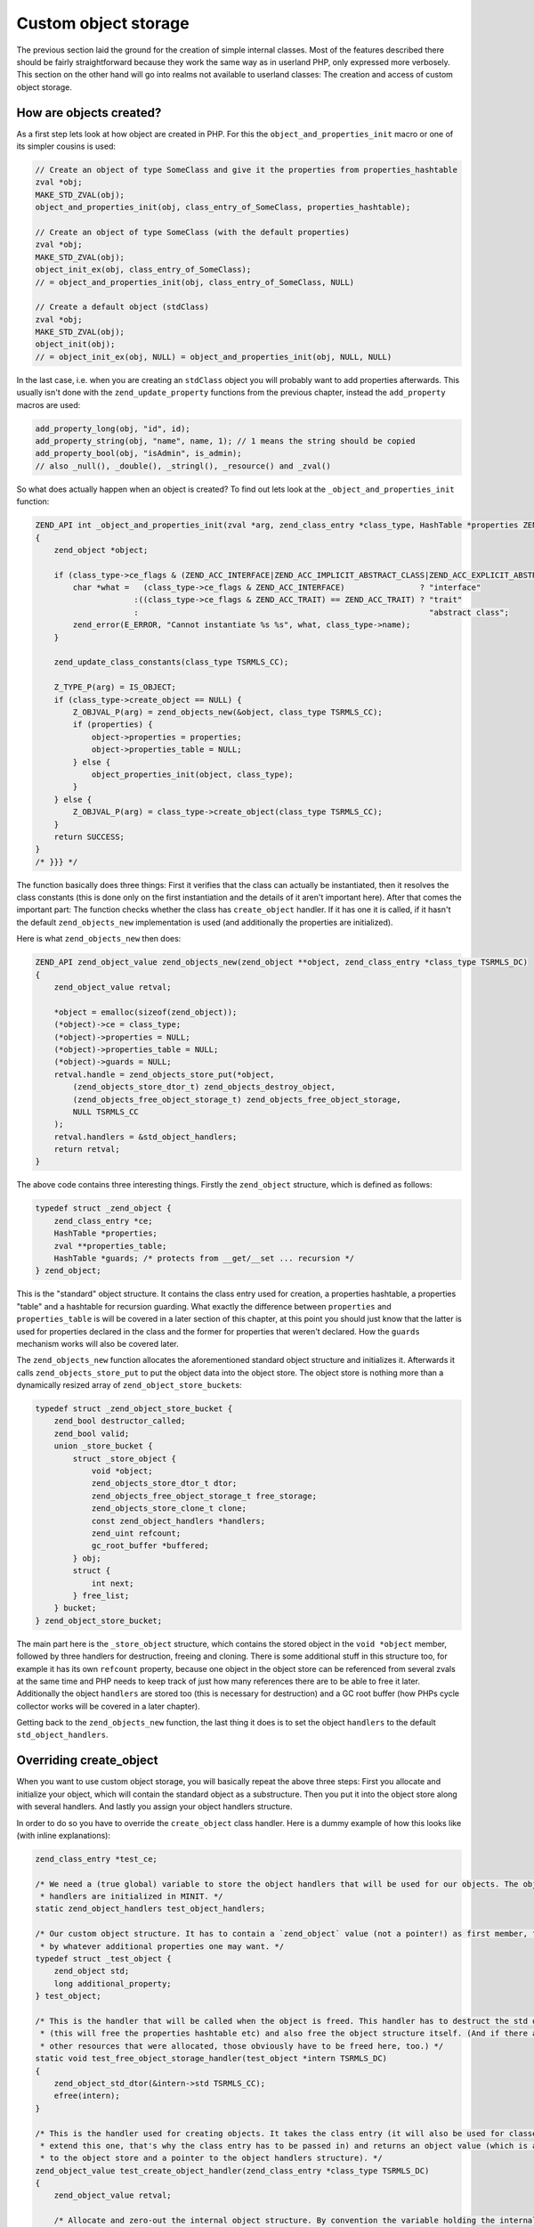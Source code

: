 Custom object storage
=====================

The previous section laid the ground for the creation of simple internal classes. Most of the features described there
should be fairly straightforward because they work the same way as in userland PHP, only expressed more verbosely. This
section on the other hand will go into realms not available to userland classes: The creation and access of custom
object storage.

How are objects created?
------------------------

As a first step lets look at how object are created in PHP. For this the ``object_and_properties_init`` macro or one of
its simpler cousins is used:

.. code-block:: c

    // Create an object of type SomeClass and give it the properties from properties_hashtable
    zval *obj;
    MAKE_STD_ZVAL(obj);
    object_and_properties_init(obj, class_entry_of_SomeClass, properties_hashtable);

    // Create an object of type SomeClass (with the default properties)
    zval *obj;
    MAKE_STD_ZVAL(obj);
    object_init_ex(obj, class_entry_of_SomeClass);
    // = object_and_properties_init(obj, class_entry_of_SomeClass, NULL)

    // Create a default object (stdClass)
    zval *obj;
    MAKE_STD_ZVAL(obj);
    object_init(obj);
    // = object_init_ex(obj, NULL) = object_and_properties_init(obj, NULL, NULL)

In the last case, i.e. when you are creating an ``stdClass`` object you will probably want to add properties afterwards.
This usually isn't done with the ``zend_update_property`` functions from the previous chapter, instead the
``add_property`` macros are used:

.. code-block:: c

    add_property_long(obj, "id", id);
    add_property_string(obj, "name", name, 1); // 1 means the string should be copied
    add_property_bool(obj, "isAdmin", is_admin);
    // also _null(), _double(), _stringl(), _resource() and _zval()

So what does actually happen when an object is created? To find out lets look at the ``_object_and_properties_init``
function:

.. code-block:: c

    ZEND_API int _object_and_properties_init(zval *arg, zend_class_entry *class_type, HashTable *properties ZEND_FILE_LINE_DC TSRMLS_DC) /* {{{ */
    {
        zend_object *object;

        if (class_type->ce_flags & (ZEND_ACC_INTERFACE|ZEND_ACC_IMPLICIT_ABSTRACT_CLASS|ZEND_ACC_EXPLICIT_ABSTRACT_CLASS)) {
            char *what =   (class_type->ce_flags & ZEND_ACC_INTERFACE)                ? "interface"
                         :((class_type->ce_flags & ZEND_ACC_TRAIT) == ZEND_ACC_TRAIT) ? "trait"
                         :                                                              "abstract class";
            zend_error(E_ERROR, "Cannot instantiate %s %s", what, class_type->name);
        }

        zend_update_class_constants(class_type TSRMLS_CC);

        Z_TYPE_P(arg) = IS_OBJECT;
        if (class_type->create_object == NULL) {
            Z_OBJVAL_P(arg) = zend_objects_new(&object, class_type TSRMLS_CC);
            if (properties) {
                object->properties = properties;
                object->properties_table = NULL;
            } else {
                object_properties_init(object, class_type);
            }
        } else {
            Z_OBJVAL_P(arg) = class_type->create_object(class_type TSRMLS_CC);
        }
        return SUCCESS;
    }
    /* }}} */

The function basically does three things: First it verifies that the class can actually be instantiated, then it
resolves the class constants (this is done only on the first instantiation and the details of it aren't important here).
After that comes the important part: The function checks whether the class has  ``create_object`` handler. If it
has one it is called, if it hasn't the default ``zend_objects_new`` implementation is used (and additionally the
properties are initialized).

Here is what ``zend_objects_new`` then does:

.. code-block:: c

    ZEND_API zend_object_value zend_objects_new(zend_object **object, zend_class_entry *class_type TSRMLS_DC)
    {
        zend_object_value retval;

        *object = emalloc(sizeof(zend_object));
        (*object)->ce = class_type;
        (*object)->properties = NULL;
        (*object)->properties_table = NULL;
        (*object)->guards = NULL;
        retval.handle = zend_objects_store_put(*object,
            (zend_objects_store_dtor_t) zend_objects_destroy_object,
            (zend_objects_free_object_storage_t) zend_objects_free_object_storage,
            NULL TSRMLS_CC
        );
        retval.handlers = &std_object_handlers;
        return retval;
    }

The above code contains three interesting things. Firstly the ``zend_object`` structure, which is defined as
follows:

.. code-block:: c

    typedef struct _zend_object {
        zend_class_entry *ce;
        HashTable *properties;
        zval **properties_table;
        HashTable *guards; /* protects from __get/__set ... recursion */
    } zend_object;

This is the "standard" object structure. It contains the class entry used for creation, a properties hashtable, a
properties "table" and a hashtable for recursion guarding. What exactly the difference between ``properties`` and
``properties_table`` is will be covered in a later section of this chapter, at this point you should just know that the
latter is used for properties declared in the class and the former for properties that weren't declared. How the
``guards`` mechanism works will also be covered later.

The ``zend_objects_new`` function allocates the aforementioned standard object structure and initializes it. Afterwards
it calls ``zend_objects_store_put`` to put the object data into the object store. The object store is nothing more than
a dynamically resized array of ``zend_object_store_bucket``\ s:

.. code-block:: c

    typedef struct _zend_object_store_bucket {
        zend_bool destructor_called;
        zend_bool valid;
        union _store_bucket {
            struct _store_object {
                void *object;
                zend_objects_store_dtor_t dtor;
                zend_objects_free_object_storage_t free_storage;
                zend_objects_store_clone_t clone;
                const zend_object_handlers *handlers;
                zend_uint refcount;
                gc_root_buffer *buffered;
            } obj;
            struct {
                int next;
            } free_list;
        } bucket;
    } zend_object_store_bucket;

The main part here is the ``_store_object`` structure, which contains the stored object in the ``void *object`` member,
followed by three handlers for destruction, freeing and cloning. There is some additional stuff in this structure too,
for example it has its own ``refcount`` property, because one object in the object store can be referenced from several
zvals at the same time and PHP needs to keep track of just how many references there are to be able to free it later.
Additionally the object ``handlers`` are stored too (this is necessary for destruction) and a GC root buffer (how PHPs
cycle collector works will be covered in a later chapter).

Getting back to the ``zend_objects_new`` function, the last thing it does is to set the object ``handlers`` to the
default ``std_object_handlers``.

Overriding create_object
------------------------

When you want to use custom object storage, you will basically repeat the above three steps: First you allocate and
initialize your object, which will contain the standard object as a substructure. Then you put it into the object store
along with several handlers. And lastly you assign your object handlers structure.

In order to do so you have to override the ``create_object`` class handler. Here is a dummy example of how this looks
like (with inline explanations):

.. code-block:: c

    zend_class_entry *test_ce;

    /* We need a (true global) variable to store the object handlers that will be used for our objects. The object
     * handlers are initialized in MINIT. */
    static zend_object_handlers test_object_handlers;

    /* Our custom object structure. It has to contain a `zend_object` value (not a pointer!) as first member, followed
     * by whatever additional properties one may want. */
    typedef struct _test_object {
    	zend_object std;
    	long additional_property;
    } test_object;

    /* This is the handler that will be called when the object is freed. This handler has to destruct the std object
     * (this will free the properties hashtable etc) and also free the object structure itself. (And if there are any
     * other resources that were allocated, those obviously have to be freed here, too.) */
    static void test_free_object_storage_handler(test_object *intern TSRMLS_DC)
    {
    	zend_object_std_dtor(&intern->std TSRMLS_CC);
    	efree(intern);
    }

    /* This is the handler used for creating objects. It takes the class entry (it will also be used for classes that
     * extend this one, that's why the class entry has to be passed in) and returns an object value (which is a handle
     * to the object store and a pointer to the object handlers structure). */
    zend_object_value test_create_object_handler(zend_class_entry *class_type TSRMLS_DC)
    {
    	zend_object_value retval;

        /* Allocate and zero-out the internal object structure. By convention the variable holding the internal
         * structure is usually called `intern`. */
    	test_object *intern = emalloc(sizeof(test_object));
    	memset(intern, 0, sizeof(test_object));

        /* The underlying std zend_object has to be initialized.  */
    	zend_object_std_init(&intern->std, class_type TSRMLS_CC);

    	/* Even if you don't use properties yourself you should still call object_properties_init(), because extending
    	 * classes may use properties. (Generally a lot of the stuff you will do is for the sake of not breaking
    	 * extending classes). */
    	object_properties_init(&intern->std, class_type);

        /* Put the `intern`al object into the object store, with the default dtor handler and our custom free handler.
         * The last NULL parameter is the clone handler, which is left empty for now. */
    	retval.handle = zend_objects_store_put(
    		intern,
    		(zend_objects_store_dtor_t) zend_objects_destroy_object,
    		(zend_objects_free_object_storage_t) test_free_object_storage_handler,
    		NULL TSRMLS_CC
    	);

    	/* Assign the customized object handlers */
    	retval.handlers = &test_object_handlers;

    	return retval;
    }

    /* No methods for now */
    const zend_function_entry test_functions[] = {
    	PHP_FE_END
    };

    PHP_MINIT_FUNCTION(test2)
    {
        /* The usual class registration... */
    	zend_class_entry tmp_ce;
    	INIT_CLASS_ENTRY(tmp_ce, "Test", test_functions);
    	test_ce = zend_register_internal_class(&tmp_ce TSRMLS_CC);

        /* Assign the object creation handler in the class entry */
    	test_ce->create_object = test_create_object_handler;

        /* Initialize the custom object handlers to the default object handlers. Afterwards you normally override
         * individual handlers, but for now lets leave them at the defaults. */
    	memcpy(&test_object_handlers, zend_get_std_object_handlers(), sizeof(zend_object_handlers));

    	return SUCCESS;
    }

The above code isn't particularly useful yet, but it demonstrates the basic structure of pretty much all internal PHP
classes.

Object store handlers
---------------------

As already mentioned above there are three object storage handlers: One for destruction, one for freeing and one for
cloning.

What is a bit confusing at first is that there is both a dtor handler and a free handler, which sounds like they do
about the same thing. The reason is that PHP has a two-phase object destruction system, where first the destructor is
called and then the object is freed. Both phases can happen separately from each other.

In particular this happens with all objects which are still alive when the script ends. For them PHP will first call all
dtor handlers (right after calling any registered shutdown functions), but will only free the objects at a later point
in time, as part of the executor shutdown. This separation of destruction and freeing is necessary to ensure that no
destructors are run during the shutdown sequence, otherwise you could get into situations where userland code is
executed in a half-shutdown environment. Without this separation any ``zval_ptr_dtor`` call during shutdown could blow
up.

Another peculiarity of dtor handlers is that they *aren't* necessarily called. E.g. if a destructor calls ``die`` the
remaining destructors are skipped.

So basically the difference between the two handlers is that dtor can run userland code, but isn't necessarily called,
free on the other hand is always called, but mustn't execute any PHP code. That's why in most cases you will only
specify a custom free handler and use ``zend_objects_destroy_object`` as the dtor handler, which provides the default
behavior of calling ``__destruct`` (if it exists). Once again, even if you don't use ``__destruct`` yourself you should
still specify this handler, otherwise inheriting classes won't be able to use it either.

Now only the clone handler is left. Here the semantics should be straightforward, but the use is a bit more tricky.
This is how such a clone handler might look like:

.. code-block:: c

    static void test_clone_object_storage_handler(test_object *object, test_object **object_clone TSRMLS_DC)
    {
        /* Create a new object */
        test_object *object_clone = emalloc(sizeof(test_object));
        zend_object_std_init(&object_clone->std, object->std.ce TSRMLS_CC);
        object_properties_init(&object_clone->std, object->std.ce);

        /* Do any additional cloning stuff here */
        object_clone->additional_property = object->additional_property;

        /* Return the cloned object */
        *object_clone_target = object_clone;
    }

The clone handler is then passed as the last argument to ``zend_objects_store_put``:

.. code-block:: c

    retval.handle = zend_objects_store_put(
        intern,
        (zend_objects_store_dtor_t) zend_objects_destroy_object,
        (zend_objects_free_object_storage_t) test_free_object_storage_handler,
        (zend_objects_store_clone_t) test_clone_object_storage_handler
        TSRMLS_CC
    );

But this is not yet enough to make the clone handler work: By default the object storage clone handler is simply
ignored. To make it work you have to replace the default clone handler in the object handlers structure with
``zend_objects_store_clone_obj``:

.. code-block:: c

    memcpy(&test_object_handlers, zend_get_std_object_handlers(), sizeof(zend_object_handlers));
    test_object_handler.clone_obj = zend_objects_store_clone_obj;

But overwriting the standard clone handler (``zend_objects_clone_obj``) comes with its own set of problems: Now
properties (as in real properties, not the ones in the custom object storage) won't be copied and also the ``__clone``
method won't be called. That's why most internal classes instead directly specify their own object handler for cloning,
rather than going the extra round through the object storage clone handler. This approach comes with a bit more
boilerplate. For example, this is how the default clone handler looks like:

.. code-block:: c

    ZEND_API zend_object_value zend_objects_clone_obj(zval *zobject TSRMLS_DC)
    {
        zend_object_value new_obj_val;
        zend_object *old_object;
        zend_object *new_object;
        zend_object_handle handle = Z_OBJ_HANDLE_P(zobject);

        /* assume that create isn't overwritten, so when clone depends on the
         * overwritten one then it must itself be overwritten */
        old_object = zend_objects_get_address(zobject TSRMLS_CC);
        new_obj_val = zend_objects_new(&new_object, old_object->ce TSRMLS_CC);

        zend_objects_clone_members(new_object, new_obj_val, old_object, handle TSRMLS_CC);

        return new_obj_val;
    }

This function first fetches the ``zend_object*`` structure from the object store using ``zend_objects_get_address``,
then creates a new object with the same class entry (using ``zend_objects_new``) and then calls
``zend_objects_clone_members``, which will (as the name says) clone the properties, but will also call the ``__clone``
method if it exists.

A custom object cloning handler looks similar, with the main difference being that instead of calling
``zend_objects_new`` we'll rather call our ``create_object`` handler:

.. code-block:: c

    static zend_object_value test_clone_handler(zval *object TSRMLS_DC)
    {
        /* Get the internal structure of the old object */
        test_object *old_object = zend_object_store_get_object(object TSRMLS_CC);

        /* Create a new object with the same class entry. This will only give us back the zend_object_value, but
         * not the actual internal structure of the new object. */
        zend_object_value new_object_val = test_create_object_handler(Z_OBJCE_P(object) TSRMLS_CC);

        /* To get the internal structure we need to fetch it from the object store using the handle we got from
         * the create_object handler. */
        test_object *new_object = zend_object_store_get_object_by_handle(new_object_val.handle TSRMLS_CC);

        /* Clone properties and call __clone */
        zend_objects_clone_members(
            &new_object->std, new_object_val,
            &old_object->std, Z_OBJ_HANDLE_P(object) TSRMLS_CC
        );

        /* Here comes the actual custom cloning code */
        new_object->additional_property = old_object->additional_property;

        return new_object_val;
    }

Interacting with the object store
---------------------------------

In the above code samples you have already seen several functions for interacting with the object store. The first one
was ``zend_objects_store_put``, which is used for inserting objects into the store. Also three functions for getting
objects back from the store were mentioned:

``zend_object_store_get_object_by_handle()``, as the name already says, gets an object from the store given its handle.
This function is used when you have an object handle, but don't have the associated zval (like in the clone handler).
In most other cases on the other hand you'll use the ``zend_object_store_get_object()`` function which accepts a zval
and will extract the handle from it.

The third getter function that was used is ``zend_objects_get_address()``, which does the exact same thing as
``zend_object_store_get_object()``, but returns the result as a ``zend_object*`` rather than a ``void*``. As such this
function is pretty useless because C allows implicit casts from ``void*`` to other pointer types.

The most important of these functions is ``zend_object_store_get_object()``. You will be using it a lot. Pretty much
all methods will look similar to this:

.. code-block:: c

    PHP_METHOD(Test, foo)
    {
        zval *object;
        test_object *intern;

        if (zend_parse_parameters_none() == FAILURE) {
            return;
        }

        object = getThis();
        intern = zend_object_store_get_object(object TSRMLS_CC);

        /* Do some stuff here, like returning an internal property: */
        RETURN_LONG(intern->additional_property);
    }

There are some more functions provided by the object store, e.g. for managing the object refcount, but those are rarely
used directly, so they aren't covered here.